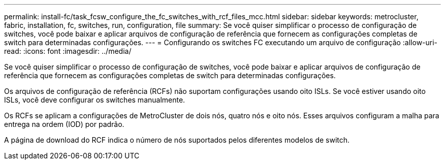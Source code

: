 ---
permalink: install-fc/task_fcsw_configure_the_fc_switches_with_rcf_files_mcc.html 
sidebar: sidebar 
keywords: metrocluster, fabric, installation, fc, switches, run, configuration, file 
summary: Se você quiser simplificar o processo de configuração de switches, você pode baixar e aplicar arquivos de configuração de referência que fornecem as configurações completas de switch para determinadas configurações. 
---
= Configurando os switches FC executando um arquivo de configuração
:allow-uri-read: 
:icons: font
:imagesdir: ../media/


[role="lead"]
Se você quiser simplificar o processo de configuração de switches, você pode baixar e aplicar arquivos de configuração de referência que fornecem as configurações completas de switch para determinadas configurações.

Os arquivos de configuração de referência (RCFs) não suportam configurações usando oito ISLs. Se você estiver usando oito ISLs, você deve configurar os switches manualmente.

Os RCFs se aplicam a configurações de MetroCluster de dois nós, quatro nós e oito nós. Esses arquivos configuram a malha para entrega na ordem (IOD) por padrão.

A página de download do RCF indica o número de nós suportados pelos diferentes modelos de switch.
